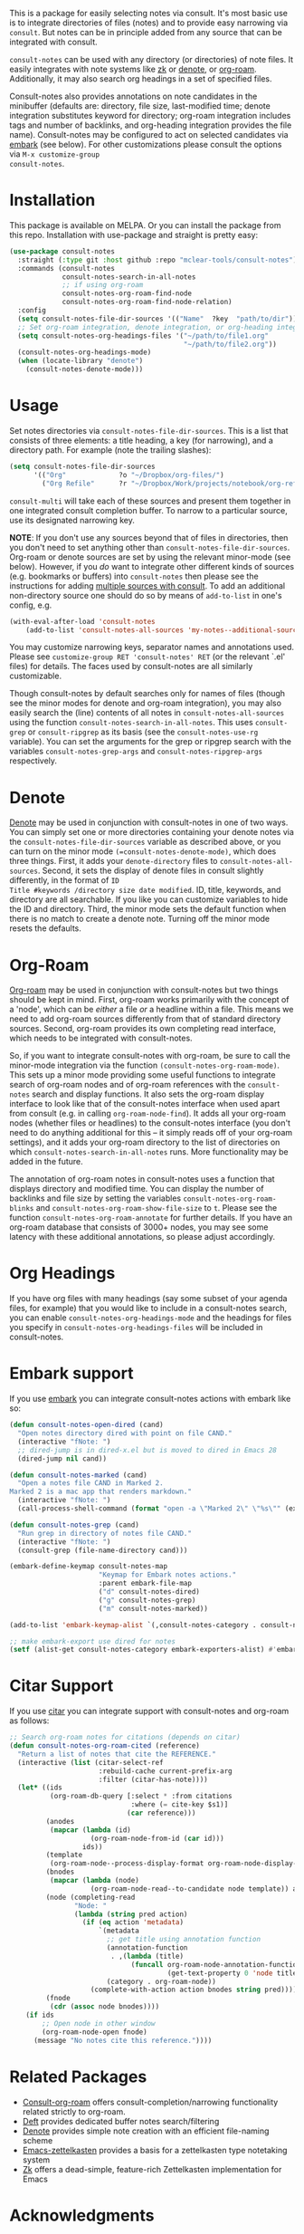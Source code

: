 #+html: <a href="https://www.gnu.org/software/emacs/"><img alt="GNU Emacs" src="https://github.com/minad/corfu/blob/screenshots/emacs.svg?raw=true"/></a>
#+html:    <a href="https://melpa.org/#/consult-notes"><img alt="MELPA" src="https://melpa.org/packages/consult-notes-badge.svg"/></a>

This is a package for easily selecting notes via consult. It's most basic use is
to integrate directories of files (notes) and to provide easy narrowing via
=consult=. But notes can be in principle added from any source that can be
integrated with consult.

=consult-notes= can be used with any directory (or directories) of note files. It
easily integrates with note systems like [[https://github.com/localauthor/zk][zk]] or [[https://github.com/protesilaos/denote][denote]], or [[https://github.com/org-roam/org-roam][org-roam]].
Additionally, it may also search org headings in a set of specified files.

Consult-notes also provides annotations on note candidates in the minibuffer
(defaults are: directory, file size, last-modified time; denote integration
substitutes keyword for directory; org-roam integration includes tags and number
of backlinks, and org-heading integration provides the file name). Consult-notes
may be configured to act on selected candidates via [[https://github.com/oantolin/embark][embark]] (see below). For
other customizations please consult the options via =M-x customize-group
consult-notes=.

#+ATTR_HTML: :width 85%
[[file:screenshots/notes-screenshot1.png]]
#+ATTR_HTML: :width 85%
[[file:screenshots/notes-screenshot2.png]]

* Installation
This package is available on MELPA. Or you can install the package from this
repo. Installation with use-package and straight is pretty easy:

#+begin_src emacs-lisp
(use-package consult-notes
  :straight (:type git :host github :repo "mclear-tools/consult-notes")
  :commands (consult-notes
             consult-notes-search-in-all-notes
             ;; if using org-roam 
             consult-notes-org-roam-find-node
             consult-notes-org-roam-find-node-relation)
  :config
  (setq consult-notes-file-dir-sources '(("Name"  ?key  "path/to/dir"))) ;; Set notes dir(s), see below
  ;; Set org-roam integration, denote integration, or org-heading integration e.g.:
  (setq consult-notes-org-headings-files '("~/path/to/file1.org"
                                           "~/path/to/file2.org"))
  (consult-notes-org-headings-mode)
  (when (locate-library "denote")
    (consult-notes-denote-mode)))
#+end_src

* Usage

Set notes directories via =consult-notes-file-dir-sources=. This is a list that
consists of three elements: a title heading, a key (for narrowing), and a
directory path. For example (note the trailing slashes):

#+begin_src emacs-lisp
(setq consult-notes-file-dir-sources
      '(("Org"             ?o "~/Dropbox/org-files/")
        ("Org Refile"      ?r "~/Dropbox/Work/projects/notebook/org-refile/")))
#+end_src

=consult-multi= will take each of these sources and present them together in one
integrated consult completion buffer. To narrow to a particular source, use its
designated narrowing key.

*NOTE*: If you don't use any sources beyond that of files in directories, then you don't need to set anything other than =consult-notes-file-dir-sources=. Org-roam or denote sources are set by using the relevant minor-mode (see below). However, if you /do/ want to integrate other different kinds of sources (e.g. bookmarks or buffers) into =consult-notes= then please see the instructions for adding [[https://github.com/minad/consult#multiple-sources][multiple sources with consult]]. To add an additional non-directory source one should do so by means of =add-to-list= in one's config, e.g.

#+begin_src emacs-lisp
(with-eval-after-load 'consult-notes
    (add-to-list 'consult-notes-all-sources 'my-notes--additional-source 'append))
#+end_src
  
You may customize narrowing keys, separator names and annotations used. Please
see =customize-group RET 'consult-notes' RET= (or the relevant `.el' files) for
details. The faces used by consult-notes are all similarly customizable.

Though consult-notes by default searches only for names of files (though see the
minor modes for denote and org-roam integration), you may also easily search the
(line) contents of all notes in =consult-notes-all-sources= using the function
=consult-notes-search-in-all-notes=. This uses =consult-grep= or =consult-ripgrep= as
its basis (see the =consult-notes-use-rg= variable). You can set the arguments for
the grep or ripgrep search with the variables =consult-notes-grep-args= and
=consult-notes-ripgrep-args= respectively.

* Denote
[[https://github.com/protesilaos/denote][Denote]] may be used in conjunction with consult-notes in one of two ways. You can
simply set one or more directories containing your denote notes via the
=consult-notes-file-dir-sources= variable as described above, or you can turn on
the minor mode =(=consult-notes-denote-mode)=, which does three things. First, it
adds your =denote-directory= files to =consult-notes-all-sources=. Second, it sets
the display of denote files in consult slightly differently, in the format of =ID
Title #keywords /directory size date modified=. ID, title, keywords, and
directory are all searchable. If you like you can customize variables to hide
the ID and directory. Third, the minor mode sets the default function when there
is no match to create a denote note. Turning off the minor mode resets the
defaults.

* Org-Roam

[[https://github.com/org-roam/org-roam][Org-roam]] may be used in conjunction with consult-notes but two things should be
kept in mind. First, org-roam works primarily with the concept of a 'node',
which can be /either/ a file /or/ a headline within a file. This means we need to
add org-roam sources differently from that of standard directory sources.
Second, org-roam provides its own completing read interface, which needs to be
integrated with consult-notes.

So, if you want to integrate consult-notes with org-roam, be sure to call the
minor-mode integration via the function =(consult-notes-org-roam-mode)=. This sets
up a minor mode providing some useful functions to integrate search of org-roam
nodes and of org-roam references with the =consult-notes= search and display
functions. It also sets the org-roam display interface to look like that of the
consult-notes interface when used apart from consult (e.g. in calling
=org-roam-node-find=). It adds all your org-roam nodes (whether files or
headlines) to the consult-notes interface (you don't need to do anything
additional for this -- it simply reads off of your org-roam settings), and it
adds your org-roam directory to the list of directories on which
=consult-notes-search-in-all-notes= runs. More functionality may be added in the
future.

The annotation of org-roam notes in consult-notes uses a function that displays
directory and modified time. You can display the number of backlinks and file
size by setting the variables =consult-notes-org-roam-blinks= and
=consult-notes-org-roam-show-file-size= to =t=. Please see the function
=consult-notes-org-roam-annotate= for further details. If you have an org-roam
database that consists of 3000+ nodes, you may see some latency with these
additional annotations, so please adjust accordingly.

* Org Headings

If you have org files with many headings (say some subset of your agenda files,
for example) that you would like to include in a consult-notes search, you can
enable =consult-notes-org-headings-mode= and the headings for files you specify in
=consult-notes-org-headings-files= will be included in consult-notes.

* Embark support

If you use [[https://github.com/oantolin/embark][embark]] you can integrate consult-notes actions with embark like so: 

#+begin_src emacs-lisp
(defun consult-notes-open-dired (cand)
  "Open notes directory dired with point on file CAND."
  (interactive "fNote: ")
  ;; dired-jump is in dired-x.el but is moved to dired in Emacs 28
  (dired-jump nil cand))

(defun consult-notes-marked (cand)
  "Open a notes file CAND in Marked 2.
Marked 2 is a mac app that renders markdown."
  (interactive "fNote: ")
  (call-process-shell-command (format "open -a \"Marked 2\" \"%s\"" (expand-file-name cand))))

(defun consult-notes-grep (cand)
  "Run grep in directory of notes file CAND."
  (interactive "fNote: ")
  (consult-grep (file-name-directory cand)))

(embark-define-keymap consult-notes-map
                      "Keymap for Embark notes actions."
                      :parent embark-file-map
                      ("d" consult-notes-dired)
                      ("g" consult-notes-grep)
                      ("m" consult-notes-marked))

(add-to-list 'embark-keymap-alist `(,consult-notes-category . consult-notes-map))

;; make embark-export use dired for notes
(setf (alist-get consult-notes-category embark-exporters-alist) #'embark-export-dired)
#+end_src

* Citar Support
If you use [[https://github.com/emacs-citar/citar][citar]] you can integrate support with consult-notes and org-roam as follows:

#+begin_src emacs-lisp
;; Search org-roam notes for citations (depends on citar)
(defun consult-notes-org-roam-cited (reference)
  "Return a list of notes that cite the REFERENCE."
  (interactive (list (citar-select-ref
                      :rebuild-cache current-prefix-arg
                      :filter (citar-has-note))))
  (let* ((ids
          (org-roam-db-query [:select * :from citations
                              :where (= cite-key $s1)]
                             (car reference)))
         (anodes
          (mapcar (lambda (id)
                    (org-roam-node-from-id (car id)))
                  ids))
         (template
          (org-roam-node--process-display-format org-roam-node-display-template))
         (bnodes
          (mapcar (lambda (node)
                    (org-roam-node-read--to-candidate node template)) anodes))
         (node (completing-read
                "Node: "
                (lambda (string pred action)
                  (if (eq action 'metadata)
                      `(metadata
                        ;; get title using annotation function
                        (annotation-function
                         . ,(lambda (title)
                              (funcall org-roam-node-annotation-function
                                       (get-text-property 0 'node title))))
                        (category . org-roam-node))
                    (complete-with-action action bnodes string pred)))))
         (fnode
          (cdr (assoc node bnodes))))
    (if ids
        ;; Open node in other window
        (org-roam-node-open fnode)
      (message "No notes cite this reference."))))
#+end_src

* Related Packages
- [[https://github.com/jgru/consult-org-roam][Consult-org-roam]] offers consult-completion/narrowing functionality related strictly to org-roam. 
- [[https://github.com/jrblevin/deft][Deft]] provides dedicated buffer notes search/filtering
- [[https://github.com/protesilaos/denote][Denote]] provides simple note creation with an efficient file-naming scheme
- [[https://github.com/ymherklotz/emacs-zettelkasten][Emacs-zettelkasten]] provides a basis for a zettelkasten type notetaking system
- [[https://github.com/localauthor/zk][Zk]] offers a dead-simple, feature-rich Zettelkasten implementation for Emacs

* Acknowledgments

Thanks to [[https://github.com/minad][Daniel Mendler]] for consult and advice about the =consult-grep= function,
the good work of Howard Melman, whose original [[https://github.com/minad/consult/wiki/hrm-notes][notes function]] provided the initial
basis for this package, and both [[https://protesilaos.com][Protesilaos Stavrou]] and [[https://github.com/bdarcus][Bruce D'Arcus]] for helpful discussion and advice.
